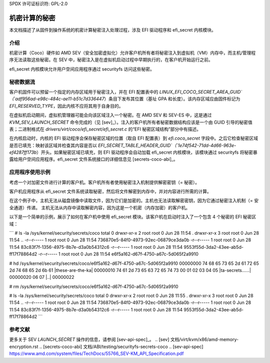 SPDX 许可证标识符: GPL-2.0

==============================
机密计算的秘密
==============================

本文档描述了从固件到操作系统的机密计算秘密注入处理过程，涉及 EFI 驱动程序和 efi_secret 内核模块。

介绍
============

机密计算（Coco）硬件如 AMD SEV（安全加密虚拟化）允许客户机所有者将秘密注入到虚拟机（VM）内存中，而主机/管理程序无法读取这些秘密。在 SEV 中，秘密注入是在虚拟机启动过程中早期执行的，在客户机开始运行之前。

efi_secret 内核模块允许用户空间应用程序通过 securityfs 访问这些秘密。

秘密数据流
================

客户机固件可以预留一个指定的内存区域用于秘密注入，并在 EFI 配置表中的 `LINUX_EFI_COCO_SECRET_AREA_GUID`（`adf956ad-e98c-484c-ae11-b51c7d336447`）条目下发布其位置（基址 GPA 和长度）。该内存区域应由固件标记为 `EFI_RESERVED_TYPE`，因此内核不应将其用于自身目的。

在虚拟机启动期间，虚拟机管理器可能会向该区域注入一个秘密。在 AMD SEV 和 SEV-ES 中，这是通过 `KVM_SEV_LAUNCH_SECRET` 命令完成的（见 [sev]_）。注入的客户机所有者秘密数据结构应该是一个由 GUID 引导的秘密值表；二进制格式在 `drivers/virt/coco/efi_secret/efi_secret.c` 的“EFI 秘密区域结构”部分中有描述。

在内核启动时，内核的 EFI 驱动程序会保存秘密区域的位置（取自 EFI 配置表）到 `efi.coco_secret` 字段中。之后它检查秘密区域是否已填充：映射该区域并检查其内容是否以 `EFI_SECRET_TABLE_HEADER_GUID`（`1e74f542-71dd-4d66-963e-ef4287ff173b`）开头。如果秘密区域已填充，则 EFI 驱动程序会自动加载 efi_secret 内核模块，该模块通过 securityfs 将秘密暴露给用户空间应用程序。efi_secret 文件系统接口的详细信息见 [secrets-coco-abi]_。

应用程序使用示例
=========================

考虑一个对加密文件进行计算的客户机。客户机所有者使用秘密注入机制提供解密密钥（= 秘密）。

客户机应用程序从 efi_secret 文件系统读取秘密，然后将文件解密到内存中，并对内容进行所需的计算。

在这个例子中，主机无法从磁盘镜像中读取文件，因为它们是加密的。主机也无法读取解密密钥，因为它通过秘密注入机制（= 安全通道）传递。
主机无法从内存中读取解密内容，因为这是一个机密（内存加密）的客户机。

以下是一个简单的示例，展示了如何在客户机中使用 efi_secret 模块。该客户机在启动时注入了一个包含 4 个秘密的 EFI 秘密区域：

```
# ls -la /sys/kernel/security/secrets/coco
total 0
drwxr-xr-x 2 root root 0 Jun 28 11:54 .
drwxr-xr-x 3 root root 0 Jun 28 11:54 ..
-r--r----- 1 root root 0 Jun 28 11:54 736870e5-84f0-4973-92ec-06879ce3da0b
-r--r----- 1 root root 0 Jun 28 11:54 83c83f7f-1356-4975-8b7e-d3a0b54312c6
-r--r----- 1 root root 0 Jun 28 11:54 9553f55d-3da2-43ee-ab5d-ff17f78864d2
-r--r----- 1 root root 0 Jun 28 11:54 e6f5a162-d67f-4750-a67c-5d065f2a9910

# hd /sys/kernel/security/secrets/coco/e6f5a162-d67f-4750-a67c-5d065f2a9910
00000000  74 68 65 73 65 2d 61 72  65 2d 74 68 65 2d 6b 61  |these-are-the-ka|
00000010  74 61 2d 73 65 63 72 65  74 73 00 01 02 03 04 05  |ta-secrets......|
00000020  06 07                                             |..|
00000022

# rm /sys/kernel/security/secrets/coco/e6f5a162-d67f-4750-a67c-5d065f2a9910

# ls -la /sys/kernel/security/secrets/coco
total 0
drwxr-xr-x 2 root root 0 Jun 28 11:55 .
drwxr-xr-x 3 root root 0 Jun 28 11:54 ..
-r--r----- 1 root root 0 Jun 28 11:54 736870e5-84f0-4973-92ec-06879ce3da0b
-r--r----- 1 root root 0 Jun 28 11:54 83c83f7f-1356-4975-8b7e-d3a0b54312c6
-r--r----- 1 root root 0 Jun 28 11:54 9553f55d-3da2-43ee-ab5d-ff17f78864d2
```

参考文献
=========

更多关于 SEV `LAUNCH_SECRET` 操作的信息，请参阅 [sev-api-spec]_。
.. [sev] 文档/virt/kvm/x86/amd-memory-encryption.rst
.. [secrets-coco-abi] 文档/ABI/testing/securityfs-secrets-coco
.. [sev-api-spec] https://www.amd.com/system/files/TechDocs/55766_SEV-KM_API_Specification.pdf
